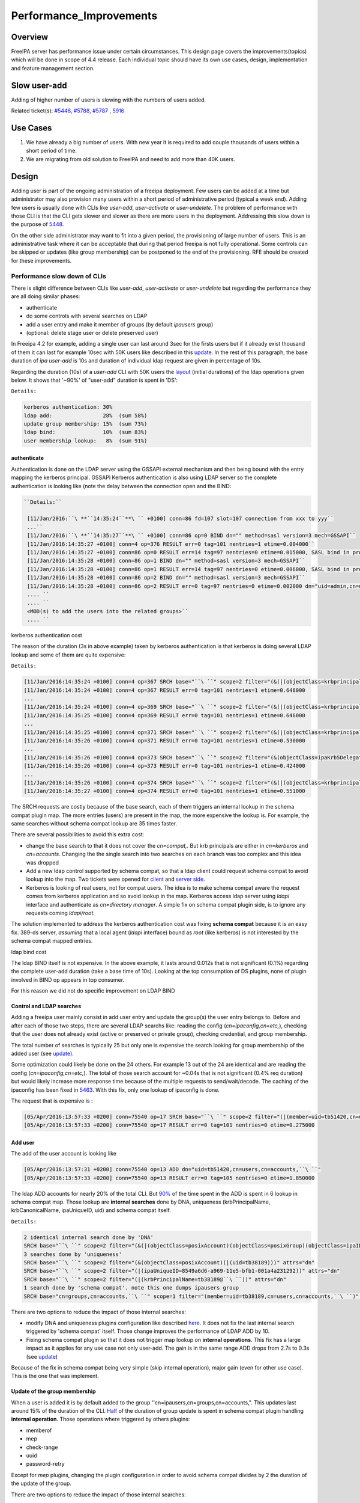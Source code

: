 Performance_Improvements
========================

Overview
--------

FreeIPA server has performance issue under certain circumstances. This
design page covers the improvements(topics) which will be done in scope
of 4.4 release. Each individual topic should have its own use cases,
design, implementation and feature management section.



Slow user-add
-------------

Adding of higher number of users is slowing with the numbers of users
added.

Related ticket(s):
`#5448 <https://fedorahosted.org/freeipa/ticket/5448>`__,
`#5788 <https://fedorahosted.org/freeipa/ticket/5788>`__,
`#5787 <https://fedorahosted.org/freeipa/ticket/5787>`__ ,
`5916 <https://fedorahosted.org/freeipa/ticket/5916>`__



Use Cases
----------------------------------------------------------------------------------------------

#. We have already a big number of users. With new year it is required
   to add couple thousands of users within a short period of time.
#. We are migrating from old solution to FreeIPA and need to add more
   than 40K users.

Design
----------------------------------------------------------------------------------------------

Adding user is part of the ongoing administration of a freeipa
deployment. Few users can be added at a time but administrator may also
provision many users within a short period of administrative period
(typical a week end). Adding few users is usually done with CLIs like
*user-add*, *user-activate* or *user-undelete*. The problem of
performance with those CLI is that the CLI gets slower and slower as
there are more users in the deployment. Addressing this slow down is the
purpose of `5448 <https://fedorahosted.org/freeipa/ticket/5448>`__.

On the other side administrator may want to fit into a given period, the
provisioning of large number of users. This is an administrative task
where it can be acceptable that during that period freeipa is not fully
operational. Some controls can be skipped or updates (like group
membership) can be postponed to the end of the provisioning. RFE should
be created for these improvements.



Performance slow down of CLIs
^^^^^^^^^^^^^^^^^^^^^^^^^^^^^

There is slight difference between CLIs like *user-add*, *user-activate*
or *user-undelete* but regarding the performance they are all doing
similar phases:

-  authenticate
-  do some controls with several searches on LDAP
-  add a user entry and make it member of groups (by default *ipausers*
   group)
-  (optional: delete stage user or delete preserved user)

In Freeipa 4.2 for example, adding a single user can last around 3sec
for the firsts users but if it already exist thousand of them it can
last for example 10sec with 50K users like described in this
`update <https://fedorahosted.org/freeipa/ticket/5448#comment:10>`__. In
the rest of this paragraph, the base duration of *ipa user-add* is 10s
and duration of individual ldap request are given in percentage of 10s.

Regarding the duration (10s) of a *user-add* CLI with 50K users the
`layout <https://fedorahosted.org/freeipa/ticket/5448#comment:10>`__
(initial durations) of the ldap operations given below. It shows that
'~90%' of "user-add" duration is spent in 'DS':

``Details:``

.. code-block:: text

    kerberos authentication: 30%
    ldap add:                28%  (sum 58%)
    update group membership: 15%  (sum 73%)
    ldap bind:               10%  (sum 83%)
    user membership lookup:   8%  (sum 91%)

authenticate
''''''''''''

Authentication is done on the LDAP server using the GSSAPI external
mechanism and then being bound with the entry mapping the kerberos
principal. GSSAPI Kerberos authentication is also using LDAP server so
the complete authentication is looking like (note the delay between the
connection open and the BIND:


.. code-block:: text

   ``Details:``

    [11/Jan/2016:``\ **``14:35:24``**\ `` +0100] conn=86 fd=107 slot=107 connection from xxx to yyy``
    ...``
    [11/Jan/2016:``\ **``14:35:27``**\ `` +0100] conn=86 op=0 BIND dn="" method=sasl version=3 mech=GSSAPI``
    [11/Jan/2016:14:35:27 +0100] conn=4 op=376 RESULT err=0 tag=101 nentries=1 etime=0.004000``
    [11/Jan/2016:14:35:27 +0100] conn=86 op=0 RESULT err=14 tag=97 nentries=0 etime=0.015000, SASL bind in progress``
    [11/Jan/2016:14:35:28 +0100] conn=86 op=1 BIND dn="" method=sasl version=3 mech=GSSAPI``
    [11/Jan/2016:14:35:28 +0100] conn=86 op=1 RESULT err=14 tag=97 nentries=0 etime=0.006000, SASL bind in progress``
    [11/Jan/2016:14:35:28 +0100] conn=86 op=2 BIND dn="" method=sasl version=3 mech=GSSAPI``
    [11/Jan/2016:14:35:28 +0100] conn=86 op=2 RESULT err=0 tag=97 nentries=0 etime=0.002000 dn="uid=admin,cn=users,cn=accounts,``\ ``"``
    .... ``
    .... ``
    <MOD(s) to add the users into the related groups>``
    .... ``



kerberos authentication cost
                            

The reason of the duration (3s in above example) taken by kerberos
authentication is that kerberos is doing several LDAP lookup and some of
them are quite expensive:

``Details:``

.. code-block:: text

    [11/Jan/2016:14:35:24 +0100] conn=4 op=367 SRCH base="``\ ``" scope=2 filter="(&(|(objectClass=krbprincipalaux)(objectClass=krbprincipal)(objectClass=ipakrbprincipal))(|(ipaKrbPrincipalAlias=krbtgt/``\ ``@``\ ``)(krbPrincipalName=krbtgt/``\ ``@``\ ``)))"
    [11/Jan/2016:14:35:24 +0100] conn=4 op=367 RESULT err=0 tag=101 nentries=1 etime=0.648000
    ...
    [11/Jan/2016:14:35:24 +0100] conn=4 op=369 SRCH base="``\ ``" scope=2 filter="(&(|(objectClass=krbprincipalaux)(objectClass=krbprincipal)(objectClass=ipakrbprincipal))(|(ipaKrbPrincipalAlias=ldap/``\ ``.``\ ``@``\ ``)(krbPrincipalName=ldap/``\ ``.``\ ``@``\ ``)))"
    [11/Jan/2016:14:35:25 +0100] conn=4 op=369 RESULT err=0 tag=101 nentries=1 etime=0.646000
    ...
    [11/Jan/2016:14:35:25 +0100] conn=4 op=371 SRCH base="``\ ``" scope=2 filter="(&(|(objectClass=krbprincipalaux)(objectClass=krbprincipal))(krbPrincipalName=HTTP/``\ ``.``\ ``@``\ ``))"
    [11/Jan/2016:14:35:26 +0100] conn=4 op=371 RESULT err=0 tag=101 nentries=1 etime=0.530000
    ...
    [11/Jan/2016:14:35:26 +0100] conn=4 op=373 SRCH base="``\ ``" scope=2 filter="(&(objectClass=ipaKrb5DelegationACL)(memberPrincipal=HTTP/``\ ``.``\ ``@``\ ``))"
    [11/Jan/2016:14:35:26 +0100] conn=4 op=373 RESULT err=0 tag=101 nentries=1 etime=0.424000
    ...
    [11/Jan/2016:14:35:26 +0100] conn=4 op=374 SRCH base="``\ ``" scope=2 filter="(&(|(objectClass=krbprincipalaux)(objectClass=krbprincipal))(krbPrincipalName=admin@``\ ``))"
    [11/Jan/2016:14:35:27 +0100] conn=4 op=374 RESULT err=0 tag=101 nentries=1 etime=0.551000

The SRCH requests are costly because of the base search, each of them
triggers an internal lookup in the schema compat plugin map. The more
entries (users) are present in the map, the more expensive the lookup
is. For example, the same searches without schema compat lookup are 35
times faster.

There are several possibilities to avoid this extra cost:

-  change the base search to that it does not cover the *cn=compat,*.
   But krb principals are either in *cn=kerberos* and *cn=accounts*.
   Changing the the single search into two searches on each branch was
   too complex and this idea was dropped
-  Add a new ldap control supported by schema compat, so that a ldap
   client could request schema compat to avoid lookup into the map. Two
   tickets were opened for
   `client <https://fedorahosted.org/freeipa/ticket/5599>`__ and `server
   side <https://fedorahosted.org/freeipa/ticket/5597>`__.
-  Kerberos is looking of real users, not for compat users. The idea is
   to make schema compat aware the request comes from kerberos
   application and so avoid lookup in the map. Kerberos access ldap
   server using *ldapi* interface and authenticate as *cn=directory
   manager*. A simple fix on schema compat plugin side, is to ignore any
   requests coming *ldapi/root*.

The solution implemented to address the kerberos authentication cost was
fixing **schema compat** because it is an easy fix. 389-ds server,
*assuming* that a local agent (*ldapi* interface) bound as *root* (like
kerberos) is not interested by the schema compat mapped entries.



ldap bind cost
              

The ldap BIND itself is not expensive. In the above example, it lasts
around 0.012s that is not significant (0.1%) regarding the complete
user-add duration (take a base time of 10s). Looking at the top
consumption of DS plugins, none of plugin involved in BIND op appears in
top consumer.

For this reason we did not do specific improvement on LDAP BIND



Control and LDAP searches
'''''''''''''''''''''''''

Adding a freeipa user mainly consist in add user entry and update the
group(s) the user entry belongs to. Before and after each of those two
steps, there are several LDAP searchs like: reading the config
(*cn=ipaconfig,cn=etc,*), checking that the user does not already exist
(active or preserved or private group), checking credential, and group
membership.

The total number of searches is typically 25 but only one is expensive
the search looking for group membership of the added user (see
`update <https://fedorahosted.org/freeipa/ticket/5448#comment:10>`__).

Some optimization could likely be done on the 24 others. For example 13
out of the 24 are identical and are reading the config
(*cn=ipaconfig,cn=etc,*). The total of those search account for ~0.04s
that is not significant (0.4% req duration) but would likely increase
more response time because of the multiple requests to send/wait/decode.
The caching of the ipaconfig has been fixed in
`5463 <https://fedorahosted.org/freeipa/ticket/5463>`__. With this fix,
only one lookup of ipaconfig is done.

The request that is expensive is :

.. code-block:: text

    [05/Apr/2016:13:57:33 +0200] conn=75540 op=17 SRCH base="``\ ``" scope=2 filter="(|(member=uid=tb51420,cn=users,cn=accounts,``\ ``)(memberUser=uid=tb51420,cn=users,cn=accounts,``\ ``)(memberHost=uid=tb51420,cn=users,cn=accounts,``\ ``))" attrs=""
    [05/Apr/2016:13:57:33 +0200] conn=75540 op=17 RESULT err=0 tag=101 nentries=0 etime=0.275000



Add user
''''''''

The add of the user account is looking like

.. code-block:: text

    [05/Apr/2016:13:57:31 +0200] conn=75540 op=13 ADD dn="uid=tb51420,cn=users,cn=accounts,``\ ``"
    [05/Apr/2016:13:57:33 +0200] conn=75540 op=13 RESULT err=0 tag=105 nentries=0 etime=1.850000

The ldap ADD accounts for nearly 20% of the total CLI. But
`90% <https://fedorahosted.org/freeipa/ticket/5448#comment:6>`__ of the
time spent in the ADD is spent in 6 lookup in schema compat map. Those
lookup are **internal searches** done by DNA, uniqueness
(krbPrincipalName, krbCanonicalName, ipaUniqueID, uid) and schema compat
itself.

``Details:``

.. code-block:: text

    2 identical internal search done by 'DNA'
    SRCH base="``\ ``" scope=2 filter="(&(|(objectClass=posixAccount)(objectClass=posixGroup)(objectClass=ipaIDobject))(|(uidNumber=1677038171)(gidNumber=1677038171)))" attrs="dn"
    3 searches done by 'uniqueness'
    SRCH base="``\ ``" scope=2 filter="(&(objectClass=posixAccount)(|(uid=tb38189)))" attrs="dn"
    SRCH base="``\ ``" scope=2 filter="(|(ipaUniqueID=8549a6d6-a969-11e5-bfb1-001a4a231292))" attrs="dn"
    SRCH base="``\ ``" scope=2 filter="(|(krbPrincipalName=tb38189@``\ ``))" attrs="dn"
    1 search done by 'schema compat'. note this one dumps ipausers group
    SRCH base="cn=groups,cn=accounts,``\ ``" scope=1 filter="(member=uid=tb38189,cn=users,cn=accounts,``\ ``)" attrs=ALL

There are two options to reduce the impact of those internal searches:

-  modify DNA and uniqueness plugins configuration like described
   `here <https://fedorahosted.org/freeipa/ticket/5448#comment:7>`__. It
   does not fix the last internal search triggered by 'schema compat'
   itself. Those change improves the performance of LDAP ADD by 10.
-  Fixing schema compat plugin so that it does not trigger map lookup on
   **internal operations**. This fix has a large impact as it applies
   for any use case not only user-add. The gain is in the same range ADD
   drops from 2.7s to 0.3s (see
   `update <https://fedorahosted.org/freeipa/ticket/5448#comment:10>`__)

Because of the fix in schema compat being very simple (skip internal
operation), major gain (even for other use case). This is the one that
was implement.



Update of the group membership
''''''''''''''''''''''''''''''

When a user is added it is by default added to the group
''cn=ipausers,cn=groups,cn=accounts,". This updates last around 15% of
the duration of the CLI.
`Half <https://fedorahosted.org/freeipa/ticket/5448#comment:8>`__ of the
duration of group update is spent in schema compat plugin handling
**internal operation**. Those operations where triggered by others
plugins:

-  memberof
-  mep
-  check-range
-  uuid
-  password-retry

Except for *mep* plugins, changing the plugin configuration in order to
avoid schema compat divides by 2 the duration of the update of the
group.

There are two options to reduce the impact of those internal searches:

-  modify the configuration of the above plugins like it is described
   `here <https://fedorahosted.org/freeipa/ticket/5448#comment:8>`__.
   Improvement for mep plugin can not be achieve that way. The gains is
   to divide by 2 the update
-  Fixing schema compat plugin so that it does not trigger map lookup on
   **internal operations**. This fix has a large impact as it applies
   for any use case not only MOD of groups. The gain is higher, MOD
   drops from 1.56s to 0.46s
   `update <https://fedorahosted.org/freeipa/ticket/5448#comment:10>`__

Because the fix in **schema compat** being very simple (skip internal
operation), **major gain** (even for other use case). This is the one
that was implemented.



broken SchemaCache
''''''''''''''''''

Due `#5787 <https://fedorahosted.org/freeipa/ticket/5787>`__ every IPA
command call downloads the LDAP schema first without any caching. It
took 40-60% of time of user-add command without groups.

.. code-block:: text

   ``Profiler output:``

   | ``170386 function calls (170213 primitive calls) in ``\ **``0.680``\ ````\ ``seconds``**
    Ordered by: cumulative time``
     ``
    ncalls  tottime  percall  cumtime  percall filename:lineno(function)``
    ...``
    206    0.000    0.000    0.470    0.002 /usr/lib/python2.7/site-packages/ipapython/ipaldap.py:731(_get_schema)``
      1    0.000    0.000    0.470    0.470 /usr/lib/python2.7/site-packages/ipapython/ipaldap.py:113(get_schema)``
      1    0.000    0.000    ``\ **``0.470``**\ ``    0.470 /usr/lib/python2.7/site-packages/ipapython/ipaldap.py:140(_retrieve_schema_from_server)``
     32    0.000    0.000    0.364    0.011 /usr/lib64/python2.7/site-packages/ldap/ldapobject.py:87(_ldap_call)``
    ...``

This performance issue will be resolved by fixing
`#5787 <https://fedorahosted.org/freeipa/ticket/5787>`__.



option --noprivate is not efficient
'''''''''''''''''''''''''''''''''''

Related ticket(s):
`#5788 <https://fedorahosted.org/freeipa/ticket/5788>`__

With option --noprivate postcallback of user_add command executes
user-mod command for simple value change. This is ineffective and
internal ldap mod call should be executed.



CLI framework
'''''''''''''

The following
`implementation <http://www.freeipa.org/page/V4/Performance_Improvements#Directory_Server>`__
drop the CLI duration from 10s to 3s. However, looking at the time spent
in those 3s, it appears that remaining ldap requests are only accounting
for 0.5s, so it remains more than 2s spent in CLI framework. The
following ticket `5916 <https://fedorahosted.org/freeipa/ticket/5916>`__
is to track this remaining part

Implementation
----------------------------------------------------------------------------------------------



User-add CLI
^^^^^^^^^^^^

The improvement described in `Control and LDAP
searches <http://www.freeipa.org/page/V4/Performance_Improvements#Control_and_LDAP_searches>`__
was implemented since **4.3.4** with the ticket
`5463 <https://fedorahosted.org/freeipa/ticket/5463>`__ and
`commit <https://git.fedorahosted.org/cgit/freeipa.git/commit/?id=7f0d018c66da1fe2adedd45aa9f5a63c913e4527>`__



Directory Server
^^^^^^^^^^^^^^^^

The improvement seen in
`authenticate <http://www.freeipa.org/page/V4/Performance_Improvements#authenticate>`__
was implemented in slapi-nis plugin.

The improvements seen in ldap
`ADD <http://www.freeipa.org/page/V4/Performance_Improvements#Add_user>`__
and
`MOD <http://www.freeipa.org/page/V4/Performance_Improvements#Update_of_the_group_membership>`__
were implemented in slapi-nis plugin `slapi-nis: process requests only
when initialization
completed <https://git.fedorahosted.org/cgit/slapi-nis.git/diff/src/back-sch.c?id=594fcb2320033d01cfe2b8121793d431d1017987>`__.
Actually the subject of the commit does not reflect those changes in
that file, where the perf improvement are

.. code-block:: text

    +  if (slapi_op_internal(pb) || (slapi_is_ldapi_conn(pb) && isroot)) {
    +      /* The plugin should not engage in internal searches of other
    +       * plugins or ldapi+cn=DM */
    +      return 0;
    +  }

Those improvements are available since **Release 0.55**



Feature Management
----------------------------------------------------------------------------------------------

UI
^^

CLI
^^^



Slow user-find
--------------

High number of users stored in LDAP causes slowdown of the IPA command.

Related ticket(s):
`#5281 <https://fedorahosted.org/freeipa/ticket/5281>`__,
`#5282 <https://fedorahosted.org/freeipa/ticket/5282>`__,
`#3376 <https://fedorahosted.org/freeipa/ticket/3376>`__,
`#4995 <https://fedorahosted.org/freeipa/ticket/4995>`__



Use Cases
----------------------------------------------------------------------------------------------

#. Increase the usability of user-find command because with many users
   searches in LDAP take too long and may result into timeout.



Design
----------------------------------------------------------------------------------------------



Don't do extra search for ipasshpubkey attribute
^^^^^^^^^^^^^^^^^^^^^^^^^^^^^^^^^^^^^^^^^^^^^^^^

Related ticket(s):
`#3376 <https://fedorahosted.org/freeipa/ticket/3376>`__,
`#5281 <https://fedorahosted.org/freeipa/ticket/5281>`__

*ipasshpubkey* can be fetched together with user entry, there is no need
for an extra search operation.

``User-find with 2000 entries with sshpubkey``

.. code-block:: text

    6310241 function calls (6200125 primitive calls) in ``\ **``16.453``**\ `` seconds
       Ordered by: cumulative time
       ncalls  tottime  percall  cumtime  percall filename:lineno(function)
    ....
            1    0.027    0.027   16.449   16.449 /usr/lib/python2.7/site-packages/ipalib/plugins/baseldap.py:2015(execute)
         6002    0.256    0.000   12.501    0.002 /usr/lib/python2.7/site-packages/ipapython/ipaldap.py:1272(find_entries)
            1    0.008    0.008    9.519    9.519 /usr/lib/python2.7/site-packages/ipalib/plugins/user.py:801(post_callback)
            1    0.041    0.041    9.392    9.392 /usr/lib/python2.7/site-packages/ipalib/plugins/baseuser.py:618(post_common_callback)
        16009    0.120    0.000    6.697    0.000 /usr/lib64/python2.7/site-packages/ldap/ldapobject.py:87(_ldap_call)
        10006    0.024    0.000    6.348    0.001 /usr/lib64/python2.7/site-packages/ldap/ldapobject.py:472(result3)
        10006    0.057    0.000    6.324    0.001 /usr/lib64/python2.7/site-packages/ldap/ldapobject.py:480(result4)
        10006    6.114    0.001    6.114    0.001 {built-in method result4}
         2000    0.053    0.000    5.341    0.003 /usr/lib/python2.7/site-packages/ipalib/plugins/baseldap.py:733(get_password_attributes)
            1    0.000    0.000    4.283    4.283 /usr/lib/python2.7/site-packages/ipalib/plugins/baseldap.py:1145(wrapped)
         2000    0.043    0.000    ``\ **``3.787``**\ ``    0.002 /usr/lib/python2.7/site-packages/ipalib/util.py:293(``\ **``convert_sshpubkey_post``**\ ``)
        10004    0.095    0.000    3.147    0.000 /usr/lib/python2.7/site-packages/ipapython/ipaldap.py:895(_convert_result)
    .....

As profiling output shows approximately **23%** of time was spent on
processing *ipasshpubkey* attribute because for each user it was
downloaded separately

ldap access log contains

.. code-block:: text

    [15/Apr/2016:12:59:11 +0200] conn=30 op=5624 SRCH base="uid=user1871,cn=users,cn=accounts,dc=example,dc=com" scope=0 filter="(objectClass=*)" attrs="ipaSshPubKey"
    [15/Apr/2016:12:59:11 +0200] conn=30 op=5624 RESULT err=0 tag=101 nentries=1 etime=0

for each user (2000 times for this case)

Fetching *ipsshpubkey* together with all attributes in one search will
increase speed rapidly.



Remove userPassword, krbPrincipalKey attributes from search results
^^^^^^^^^^^^^^^^^^^^^^^^^^^^^^^^^^^^^^^^^^^^^^^^^^^^^^^^^^^^^^^^^^^

Related ticket(s):
`#5281 <https://fedorahosted.org/freeipa/ticket/5281>`__

*userPassword* and *krbPrincipalKey* attributes require extra search.
These attribute should be removed from user-find command to get better
performance.

``user-find with 2000 users:``

.. code-block:: text

    6310241 function calls (6200125 primitive calls) in ``\ **``16.453``**\ `` seconds
       Ordered by: cumulative time
       ncalls  tottime  percall  cumtime  percall filename:lineno(function)
    ....
            1    0.027    0.027   16.449   16.449 /usr/lib/python2.7/site-packages/ipalib/plugins/baseldap.py:2015(execute)
         6002    0.256    0.000   12.501    0.002 /usr/lib/python2.7/site-packages/ipapython/ipaldap.py:1272(find_entries)
            1    0.008    0.008    9.519    9.519 /usr/lib/python2.7/site-packages/ipalib/plugins/user.py:801(post_callback)
            1    0.041    0.041    9.392    9.392 /usr/lib/python2.7/site-packages/ipalib/plugins/baseuser.py:618(post_common_callback)
        16009    0.120    0.000    6.697    0.000 /usr/lib64/python2.7/site-packages/ldap/ldapobject.py:87(_ldap_call)
        10006    0.024    0.000    6.348    0.001 /usr/lib64/python2.7/site-packages/ldap/ldapobject.py:472(result3)
        10006    0.057    0.000    6.324    0.001 /usr/lib64/python2.7/site-packages/ldap/ldapobject.py:480(result4)
        10006    6.114    0.001    6.114    0.001 {built-in method result4}
         2000    0.053    0.000    ``\ **``5.341``**\ ``    0.003 /usr/lib/python2.7/site-packages/ipalib/plugins/baseldap.py:733(``\ **``get_password_attributes``**\ ``)
            1    0.000    0.000    4.283    4.283 /usr/lib/python2.7/site-packages/ipalib/plugins/baseldap.py:1145(wrapped)
    ....

Getting and processing password attributes took approximately **32%** of
time.

The ldap access log contains

.. code-block:: text

    [15/Apr/2016:12:59:12 +0200] conn=30 op=5764 SRCH base="uid=user1918,cn=users,cn=accounts,dc=example,dc=com" scope=0 filter="(krbPrincipalKey=*)" attrs="krbPrincipalKey"
    [15/Apr/2016:12:59:12 +0200] conn=30 op=5764 RESULT err=0 tag=101 nentries=0 etime=0

for each user (2000 times for this case)

Note: this change causes that the output of user-find is not backward
compatible.



processing members
^^^^^^^^^^^^^^^^^^

user-find does not process members (groups, roles, sudorules, hbacrules,
...) by default.

However with option --all

.. code-block:: text

    $ ipa user-find --all
    ipa: ERROR: cannot connect to '``\ ```https://ipa.example.com/ipa/json`` <https://ipa.example.com/ipa/json>`__\ ``': Gateway Timeout

This testcase contains 2000 users with 110 direct and indirect
memberships.

Fro more details please read `\*-find
section <http://www.freeipa.org/page/V4/Performance_Improvements#.2A-find>`__



Implementation
----------------------------------------------------------------------------------------------



Feature Management
----------------------------------------------------------------------------------------------



UI
^^

WebUI is not affected, because it uses user-show heavily instead of
user-find. From user find it requires only list of primary keys.

user-find --pkey-only with 2000 users

``708478 function calls (694369 primitive calls) in 1.889 seconds``



CLI
^^^

Configuration
^^^^^^^^^^^^^

N/A

Upgrade
----------------------------------------------------------------------------------------------

N/A



Slow host-find
--------------

High number of hosts stored in LDAP causes slowdown of the IPA command.

Issue here are similar to user-find issues.



Use Cases
----------------------------------------------------------------------------------------------

#. Increase the usability of host-find command because with many host
   searches in LDAP take too long and may result into timeout.



Design
----------------------------------------------------------------------------------------------



Don't do extra search for ipasshpubkey attribute
^^^^^^^^^^^^^^^^^^^^^^^^^^^^^^^^^^^^^^^^^^^^^^^^

See
`user-find <http://www.freeipa.org/page/V4/Performance_Improvements#Slow_user-find>`__



Remove userPassword, krbPrincipalKey attributes from search results
^^^^^^^^^^^^^^^^^^^^^^^^^^^^^^^^^^^^^^^^^^^^^^^^^^^^^^^^^^^^^^^^^^^

See
`user-find <http://www.freeipa.org/page/V4/Performance_Improvements#Slow_user-find>`__



processing members
^^^^^^^^^^^^^^^^^^

.. code-block:: text

    $ ipa host-find
    ipa: ERROR: cannot connect to '``\ ```https://ipa.example.com/ipa/json`` <https://ipa.example.com/ipa/json>`__\ ``': Gateway Timeout

This testcase contains 2000 hostss with 110 direct and indirect
memberships.

For more details please read `\*-find
section <http://www.freeipa.org/page/V4/Performance_Improvements#.2A-find>`__



Implementation
----------------------------------------------------------------------------------------------



Feature Management
----------------------------------------------------------------------------------------------



UI
^^



CLI
^^^



Configuration
^^^^^^^^^^^^^

N/A



Upgrade
----------------------------------------------------------------------------------------------

N/A



Improvements of other commands
------------------------------

Side effects/benefits from user commands related changes to other IPA
commands



typical provisioning: ldapadd entries, migrate-ds...
----------------------------------------------------------------------------------------------



Use case
^^^^^^^^

-  We are migrating (see `this
   RFE <http://www.freeipa.org/page/V4/FreeIPA_to_FreeIPA_Migration>`__)
   from old solution to FreeIPA and need to add **entries**
   (users/groups/hosts/rules...) withing a short period of time

Freeipa LDAP entries are typically:

-  read from a **source instance** into a **ldif** format
-  entries are possibly modified according to business/admin
   requirements (for example during migration scenario)
-  added/imported into a **target instance**

This chapter is related to the performance problem that can occur during
**add/import**

A provisioning tool
`create-test-data.py <https://github.com/freeipa/freeipa-tools/blob/master/create-test-data.py>`__
is used to create a ldif file to import. Such tool/file can be used to
identify bottleneck and possible performance improvement and later used
to detect performance regression.

The entries are added synchronously and in sequence:

-  users
-  hosts
-  user groups (nested)
-  host groups (nested)
-  sudo rules
-  hbac rules

The specification of the data are:

-  users - default 50K - each user is member of 10 user groups
-  hosts - default 40K - each host is member of 5 hostgroups
-  user group - default 1K - each group contains 1000 users
-  host group - default 1K - each group contains 400 hosts
-  sudo rule - default 200
-  hbac rules - default 200
-  each user will be direct member of random 5 unique hbac rules and 5
   unique sudo rules
-  create a structure of nested groups and add users to these groups so
   that users will be indirect member of more than 50 hbac rules and 50
   sudo rulesthe same with host and hostgroups
-  so we can achieve results of user and host entries being direct and
   indirect member of more than 100 groups/sudo rules/hbac rules

Related opened tickets

-  `5861 <https://fedorahosted.org/freeipa/ticket/5861>`__: failing
   internal MOD when adding empty host group
-  `5802 <https://fedorahosted.org/freeipa/ticket/5802>`__: perf: adding
   a group with 1000 users/hosts lasts long (up to 12s)
-  `48812 <https://fedorahosted.org/389/ticket/48812>`__: exclude
   backends from plugin operation
-  `5914 <https://fedorahosted.org/freeipa/ticket/5914>`__: invalid
   setting of DS lock table size
-  `48856 <https://fedorahosted.org/389/ticket/48856>`__: Memberof
   plugins compute 'memberof' using internal searches that can be costly
-  `48861 <https://fedorahosted.org/389/ticket/48861>`__: Memberof
   plugins can update several times the same entry to set the same
   values
-  `48868 <https://fedorahosted.org/389/ticket/48868>`__: Checking of
   cache tuning is too strict and make DS unusable
-  `48812 <https://fedorahosted.org/389/ticket/48812>`__: Exclude
   Backends From Plugin Operations



Provisioning throughput and DS tuning
^^^^^^^^^^^^^^^^^^^^^^^^^^^^^^^^^^^^^



Entry cache tuning
''''''''''''''''''

The following table shows the duration of import depending of the
**entry cache** size (domain). Tests have been done with different size
(10Mb, 50Mb, 100Mb) of **db cache**, it had almost no impact on the
duration.

The import was done with **memberof: enabled**. (slapi-nis and retroCL
disabled).

============== ==== ===== =====
Cache size     10Mb 100Mb 200Mb
Duration       4h00 2h30  1h40
Entries cached 4%   45%   100%
============== ==== ===== =====

While the tests was running the number of entries in the **entry
caches** was monitored. When the cache was too small to fit all entries
(100Mb), monitoring shows that when adding sudorules and hbacrules
significantly reduce the number of entries in the cache. That means
added entries are **large static groups** like hbac having 2200 members.
The consequence of large static groups is that it moves out of the entry
cache the members entries that memberof will update. So memberof updates
will be slowed down because members entries need to be **reloaded in
entry cache** for the updates.

In conclusion:

-  If provisioning contains large static group, it is better to have an
   entry cache that can fit all entries (groups and members)
-  having entry cache larger than 400Mb is likely not a good idea
   because it would also create a large memory footprint without giving
   much benefit
-  the benefit of caching all entries is in the range of **2-3 times**

If the machine has enough memory, the **entry cache could range from
100Mb to 400Mb**. This tuning should leave enough free memory for the
file system cache.



database cache tuning
'''''''''''''''''''''

Tuning of this attribute usually requires some iterating tests. In fact
having a large cache allows to cache more DB pages but can be a problem
during checkpointing. On the other side, db pages are also file pages.
So before going into the DB cache those pages, even evicted from DB
cache, usually remain into the **file system** cache and are easily
reloaded.

Relying on file system cache is a good approach to keep as much DB page
as possible. But on the other side having a too small DB cache can
create constant reload.

If the machine has enough memory, the **db cache could range from 200Mb
to 500Mb**. This tuning should leave enough free memory for the file
system cache.

In my tests tuning of db cache has no noticeable impact. So if we need
to save memory (for file system cache), it would be recommended to give
the priority to entry cache



database locks
''''''''''''''

During tests it appears that the default number of database locks was
too low. This can be monitored with

.. code-block:: text

    ldapsearch -LLL -o ldif-wrap=no -D "cn=directory manager" -w Secret123 -b "cn=database,cn=monitor,cn=ldbm database,cn=plugins,cn=config" nsslapd-db-configured-locks nsslapd-db-current-locks nsslapd-db-max-locks
    dn: cn=database,cn=monitor,cn=ldbm database,cn=plugins,cn=config
    nsslapd-db-configured-locks: 100000
    nsslapd-db-current-locks: 8980
    nsslapd-db-max-locks: 42675

``One rule of thumb, for large provisioning, is to set database lock to the half of number of provisioned users and hosts.``



Provisioning throughput and DS plugins
^^^^^^^^^^^^^^^^^^^^^^^^^^^^^^^^^^^^^^



Small DB (10K entries)
''''''''''''''''''''''

The dataset is:

-  5K users - each user is member of 10 users group
-  4K hosts - each host is member of 5 hosts group
-  100 users groups with 1000 users (+nested)
-  100 hosts group with 400 hosts (+nested)
-  100 sudorules with 2200 users/hosts (direct/indirect)
-  100 hbacrules

   -  20 with 2200 users/hosts (direct)
   -  46 with 1400-1800 users/hosts (nested)
   -  23 with 400-800 users/hosts (nested)
   -  1 with no member

The following table present the provisioning duration and number of
operations (vast majority of them are internal) depending which plugins
are enabled:

+-------------+-------------+-------------+-------------+-------------+
| Plugin      | P           | ADD         | MOD         | SRCH        |
| enabled     | rovisioning |             |             |             |
|             | Duration    |             |             |             |
|             | (**)        |             |             |             |
+-------------+-------------+-------------+-------------+-------------+
| memberof    | slapi-nis   | retroCL     | style="     | style="     |
|             |             |             | width:100px | width:100px |
|             |             |             | style="     | style="tex  |
|             |             |             | text-align: | t-align:cen |
|             |             |             | center;" Nb | ter;"  Cumul|
|             |             |             |             | srch        |
|             |             |             |             | duration    |
+-------------+-------------+-------------+-------------+-------------+
| Y           | Y           | Y           | 4h36min     | | 580K      |
|             |             |             |             | | (95%      |
|             |             |             |             |   retroCL)  |
+-------------+-------------+-------------+-------------+-------------+
| Y           | Y           | *no*        | 5h28min     | 15K         |
+-------------+-------------+-------------+-------------+-------------+
| Y           | *no*        | *no*        | 4h04min     | 15K         |
+-------------+-------------+-------------+-------------+-------------+
| *no*        | Y           | Y           | 12min(*)    | 39K         |
+-------------+-------------+-------------+-------------+-------------+
| *no*        | Y           | *no*        | 11min(*)    | 15K         |
+-------------+-------------+-------------+-------------+-------------+
| *no*        | *no*        | *no*        | 9min(*)     | 15K         |
+-------------+-------------+-------------+-------------+-------------+

(**\***) If **memberof** plugin is disabled during provisioning, the
memberof attribute in the entries is not updated. So at the end of the
provisioning, we need to run fixup tasks to rebuild this attribute in
the entries. These duration are including fixup routines duration that
last 5m30 and trigger 9K MOD/0.4M SRCH. Note that to run fixup routines,
memberof plugin needs to be enabled.

(**\*\***) Some tests were not done the same day. Performance of the VM
over the days is not that stable. Strict comparison of duration are not
valid. The duration just gives a rough idea how long lasts the
provisioning.

(**\**\***) 80% of the SRCH are below 1ms and 99.5% are below 2ms. To
estimate the duration of the all SRCHs we take the hypothesis that each
individual SRCH costs 1ms.

Regarding the response time of the **hbacrules** that are the longest
ADD operations. There is no correlation between the duration of the ADD
operation and the number of members.

+-------------+-------------+-------------+-------------+-------------+
| HBAC rule   | | Empty     | Small grp   | Medium grp  | Large grp   |
|             | | group     | (400-800)   | (           | (2200)      |
|             |             |             | 1400-1800)> |             |
+-------------+-------------+-------------+-------------+-------------+
| min.        | max.        | min.        | max.        | min.        |
+-------------+-------------+-------------+-------------+-------------+
| Duration    | 58s         | 61s         | 136s        | 33s         |
+-------------+-------------+-------------+-------------+-------------+



Medium DB (100K entries)
''''''''''''''''''''''''

The dataset is:

-  50K users
-  40K hosts
-  x users groups with x users (+nested)
-  x hosts group with x hosts (+nested)
-  100 sudorules with 22500 users/hosts (direct/indirect)
-  100 hbacrules

The following table shows value of provisioning of a medium DB in two
steps: provisioning without memberof and fixup of memberof.

.. figure:: performance_improvements.png
   :alt: performance_improvements.png

   performance_improvements.png



Memberof plugin
'''''''''''''''

According to the measurements (see
`table <http://www.freeipa.org/page/V4/Performance_Improvements#Small_DB_.2810K_entries.29>`__),
the major bootleneck is the memberof plugin. Disabling memberof during
provisioning allows to make the full (provisioning+fixup) provisioning
**20 times faster** (13min instead of 4h14).

**Accelarate provisioning worth restarting DS**. The
`discussion <https://www.redhat.com/archives/freeipa-devel/2016-May/msg00226.html>`__
on freeipa-devel concluded that it is acceptable to restart DS in order
to accelerate provisioning.

**Replication will slowly converge**. In a replicated topology, it would
be very difficult on **all** DS instances to disable memberof, wait for
provisioned entries to be replicated and finally run the fixup. It is
decided to disable/fixup only on the server where the provisioning
occurs. The user experience of provisioning will be better than now. On
replica, the replicated updates will be slow because of memberof being
enabled but it will not be worse than now.



Schema compat plugin
''''''''''''''''''''

According to the measurements (see
`table <http://www.freeipa.org/page/V4/Performance_Improvements#Small_DB_.2810K_entries.29>`__),
the schema compat plugin **is not** a performance bottleneck. However,
when memberof is disabled, it **reduces** the number of SRCH by an extra
**90%** and the overall **duration** by an extra **10%**.

LDAP client is supposed to not access DS during provisioning so
disabling Schema Compat during this period has no impact and the later
restart will allow to reenable Schema Compat.

In conlusion, it gives an extra throughput benefice to disable Schema
Compat during provisioning and to reenable it later. Preferably is to
reenable it after the fixup, but then it will require one more restart.



RetroCL plugin
''''''''''''''

According to the measurements (see
`table <http://www.freeipa.org/page/V4/Performance_Improvements#Small_DB_.2810K_entries.29>`__),
the Retro CL plugin **is not** a performance bottleneck. However,
disabling retroCL reduces by **2*(#user + #hosts)** the number of ADD.

The benefit is an extra reduction of **10%** of the duration of the ADD.
The drawback is that is that the server will no longer be able to
syncrepl the provisioned entries.

This improvement is not that significant and if support of **syncrepl is
a requirement**, it is ok to keep **RetroCL enabled**.

The ticket `48812 <https://fedorahosted.org/389/ticket/48812>`__ does
not provide a measurable performance gain:

.. code-block:: text

    DBcache: 100Mb
    Entrycache: 110Mb
    DNcache: 60Mb
    Memberof:     disabled
    slapi-nis:     disabled
    RetroCL:     enabled
    Content:     enabled

=============================================================== ========
DS Version                                                      Duration
Provisioning                                                    Fixup
1.3.4.9                                                         3 min 58
1.3.5.6+\ `48812 <https://fedorahosted.org/389/ticket/48812>`__ 4 min 03
=============================================================== ========

Conclusions
'''''''''''

-  **Disable** memberof and run fixup. **memberof** plugin has a major
   impact on the throughput and duration of the provisioning. Even
   taking into account the provisioning and fixup tasks duration, the
   overall procedure is much faster. The expected benefit is in a range
   **20 times faster**. The
   `discussion <https://www.redhat.com/archives/freeipa-devel/2016-May/msg00226.html>`__
   on freeipa-devel concluded that it is acceptable to restart DS in
   order to accelerate provisioning
-  **Disable** Schema compat during provisioning and fixup. A possible
   option to *save* a restart is to enable *Schema compa* at the fixup
   time.
-  **Keep enabled** RetroCL, because the expected benefit does not worth
   loosing the ability to use syncrepl
-  accelerate provisioning gives a much better user experience of
   provisioning
-  slow replication of provisioned data existed before, so the situation
   after improving provision is not worse than before.



Proposed improvements
^^^^^^^^^^^^^^^^^^^^^

Algorithm
'''''''''

The CLI that will do the provisioning of a given ldif file will:

-  Retrieve "cn=directory manager" credential. Using DM is required to
   tune DS during provisioning and avoid ACL cost.
-  Parse ldif file to check that each provisioned entry matches one of
   the condition:

.. code-block:: text

    (objectClass=inetorgperson)``
    (objectClass=ipausergroup)``
    (objectClass=ipahost)``
    (objectClass=ipahostgroup)``
    (objectClass=ipasudorule)``
    (objectClass=ipahbacrule)``

-  Compute and set the appropriate `db cache
   <http://www.freeipa.org/page/V4/Performance_Improvements#database_cache_tuning>`__
   size and `db locks <http://www.freeipa.org/page/V4/Performance_Improvements#database_locks>`__

.. code-block:: text

    dn: cn=config,cn=ldbm database,cn=plugins,cn=config``
    changetype: modify``
    replace: nsslapd-dbcachesize``
    nsslapd-dbcachesize: ``
    -``
    replace: nsslapd-db-locks``
    nsslapd-db-locks: ``

-  Compute and set the appropriate *domain* `entry cache <http://www.freeipa.org/page/V4/Performance_Improvements#Entry_cache_tuning>`__ size

.. code-block:: text

    dn: cn=userRoot,cn=ldbm database,cn=plugins,cn=config``
    changetype: modify``
    replace: nsslapd-cachememsize``
    nsslapd-cachememsize: ``

-  Disable memberof

.. code-block:: text

    dn: cn=MemberOf Plugin,cn=plugins,cn=config``
    changetype: modify``
    replace: nsslapd-pluginEnabled``
    nsslapd-pluginEnabled: off``

-  Disable Schema Compat

.. code-block:: text

    dn: cn=Schema Compatibility,cn=plugins,cn=config``
    changetype: modify``
    replace: nsslapd-pluginEnabled``
    nsslapd-pluginEnabled: off``

-  stop ipa (that will stop DS)
-  **start DS**
-  ldapadd -D "xxx" -y -f
-  Enable memberof

.. code-block:: text

    dn: cn=MemberOf Plugin,cn=plugins,cn=config
    changetype: modify
    replace: nsslapd-pluginEnabled
    nsslapd-pluginEnabled: on

-  **restart DS**
-  Run fixup (and monitor completion) for each of the following filters
   (if it existed entries in the ldif file matching the filter).

.. code-block:: text

    fixup-memberof.pl  -D "cn=directory manager" -j ``\ `` -Z ``\ *``server-id``*\ `` -b "``\ *``suffix``*\ ``" -f "(objectClass=inetorgperson)" -P LDAP
    fixup-memberof.pl  -D "cn=directory manager" -j ``\ `` -Z ``\ *``server-id``*\ `` -b "``\ *``suffix``*\ ``" -f "(objectClass=ipausergroup)" -P LDAP
    fixup-memberof.pl  -D "cn=directory manager" -j ``\ `` -Z ``\ *``server-id``*\ `` -b "``\ *``suffix``*\ ``" -f "(objectClass=ipahost)" -P LDAP
    fixup-memberof.pl  -D "cn=directory manager" -j ``\ `` -Z ``\ *``server-id``*\ `` -b "``\ *``suffix``*\ ``" -f "(objectClass=ipahostgroup)" -P LDAP
    fixup-memberof.pl  -D "cn=directory manager" -j ``\ `` -Z ``\ *``server-id``*\ `` -b "``\ *``suffix``*\ ``" -f "(objectClass=ipasudorule)" -P LDAP
    fixup-memberof.pl  -D "cn=directory manager" -j ``\ `` -Z ``\ *``server-id``*\ `` -b "``\ *``suffix``*\ ``" -f "(objectClass=ipahbacrule)" -P LDAP

-  Enable Schema Compat

.. code-block:: text

    dn: cn=Schema Compatibility,cn=plugins,cn=config
    changetype: modify
    replace: nsslapd-pluginEnabled
    nsslapd-pluginEnabled: on

-  **stop DS**
-  **start ipa**



Provisioning constraints
''''''''''''''''''''''''



Provisioning server is offline
                              

Provisioning is done on a server where the memberof plugin is disabled.
That means **memberof** attribute is **invalid** on that server until
provisioning/fixup is completed.

That means that the server is considered to be
`offline <https://www.redhat.com/archives/freeipa-devel/2016-May/msg00424.html>`__
because ldap client accessing it may receive invalid data.

An other
`option <https://www.redhat.com/archives/freeipa-devel/2016-May/msg00416.html>`__
would be to run the provisioning on the IPA master and provision on
**ldapi**. The advantages would be to

-  use autobind without the need of DM password.
-  disable ldap ports so that we are sure no ldap client can receive
   invalid data

   -  Note that the replication to the IPA master will be stopped



Replication being late
                      

Disabling memberof during provisioning allows a *faster* provisioning.
Actually much faster than the same update on a replica where memberof is
enabled.

If we are doing provisioning in a topology with single instance this is
not an issue. But if there are replicas, replication will send added
entries and on replicas the *replicated provisioning* will be processed
much slower.

The consequence is that replicas will be **very late** (and possibly may
require some tuning of the **flow control** of the replication)

For example provisioning of a `medium size
DB <http://www.freeipa.org/page/V4/Performance_Improvements#Medium_DB_.28100K_entries.29>`__
can put replicas **days behind** the provisioned replica. In such case a
provision rule (hbac, sudo,...) can exist on the provisioned replica but
will not exist for a long time on the others. If that rule grants some
rights it can create security issue.

in conlusion:

-  it is recommended to not use *fast* provisioning on a replicated
   topology unless it is planed to reinitialize all replicas from the
   provisioned one.



Fixup procedure
               

Fixup is a procedure to compute the **memberof** attribute for a **set
of entries**. This set is selected with a filter so if for example we
added *host* entries, we can run the fixup command using the
*"(objectclass=ipaHost)"*.

A difficulty is to fixup **all** the provisioned entries so it is
important to identify the filters that will cover all the provisioned
entries. For example if we provision
*user/usergroup/host/hostgroup/sudorules/hbacrules* the following set of
filters will fixup all the them

.. code-block:: text

    (objectClass=inetorgperson)
    (objectClass=ipausergroup)
    (objectClass=ipahost)
    (objectClass=ipahostgroup)
    (objectClass=ipasudorule)
    (objectClass=ipahbacrule)

A second difficulty is to have filters that do not overlap. Else we will
fixup several times the same entries. For example adding
*usergroup/hostgroup* the following set of filters overlaps because
*hostgroup* also match the first filter.

.. code-block:: text

    (objectClass=groupofnames)
    (objectClass=ipahostgroup)

A third difficulty is if provisioning is adding entries (e.g. user) in a
server where it already exists others users. In that case the filter
*(objectClass=inetorgperson)* will fixup the provisioned entries (that
need to be fixup) as well as already existing ones (that do not need
fixup).



provisioning command
''''''''''''''''''''

The administrator who wants to do a bulk load of a set of LDAP entries
that are contained in a ldif-file can use the command:

-  ipa provision *ldif_entries_file* [--password-file *password_file*]

*ldif_entries_file* contains the entries in a ldif format

*password_file* is a readable file that contains the *directory manager*
password



Detailed descriptions of each provisioning costs
^^^^^^^^^^^^^^^^^^^^^^^^^^^^^^^^^^^^^^^^^^^^^^^^

The objectif is to determine what makes memberof plugin so expensive
compare to memberof fixup. The following paragraphs are a summary of the
tests/results. No design or improvements are described in those
paragraphs.



summary of the test
'''''''''''''''''''

The provisioning adds in the following order users, groups of users,
hosts, groups of hosts, sudorules and hbacrules. The specifications
entries are:

-  100 users
-  20 users groups

   -  10 empty groups
   -  10 groups with 100 users + 1 nested group

-  80 hosts
-  20 hosts groups

   -  10 empty groups
   -  10 groups with 40 hosts + 1 nested group

-  100 sudorules

   -  20 with 25 users and 20 hosts
   -  80 with 1 host group

-  100 hbacrules

   -  20 with 25 users and 20 hosts
   -  80 with 1 host group

The overall time spent to provision all these objects

============ ===============
Objects      memberof plugin
enabled      disabled
add obj.     fixup
Users        3sec
Users groups 7sec
Hosts        1sec
Hosts groups 5sec
Sudorules    16sec
Hbacrules    38sec
\            70 seconds
============ ===============

Note these values are taken for quite *small* groups. So the ratio
with/without memberof is only **6 times**. The ratio found in with
`larger <http://www.freeipa.org/page/V4/Performance_Improvements#improvement_of_the_throughput_with_admin_period>`__
groups (5000) raise up to **20 times**. It is likely that with very
large groups (100K and above), the ratio would be **much higher**.

The comparison of the **ADD** when the memberof plugin is enabled vs.
disabled is **15 times less** and is presented in the table below

''Note the values are only for non empty groups (user/host)"

============ ===============
Objects      memberof plugin
enabled      disabled
Users        6
Users groups 105
Hosts        2
Hosts groups 90
Sudorules    47
Hbacrules    47
\            297
============ ===============

The comparison of the **MOD** when the memberof plugin is enabled vs.
disabled is **35 times less** presented in the table below

''Note the values are only for non empty groups (user/host)"

============ ===============
Objects      memberof plugin
enabled      disabled
Users        4
Users groups 104
Hosts        0
Hosts groups 88
Sudorules    45
Hbacrules    45
\            286
============ ===============

The comparison of the **SRCH** when the memberof plugin is enabled vs.
disabled is **3.3 times less** presented in the table below

''Note the values are only for non empty groups (user/host)"

============ ===============
Objects      memberof plugin
enabled      disabled
Users        22
Users groups 1342
Hosts        7
Hosts groups 718
Sudorules    918
Hbacrules    1313
\            4320
============ ===============



provisioning with memberof plugin
'''''''''''''''''''''''''''''''''



add users
         

The add of **one** user triggers the following operations (1 direct, 31
internals): 6 ADDs, 4 MODs, 22SRCHs

``Details:``

.. code-block:: text

    ADD a user
       22 SRCHs
           5 for uniqueness (ipaUniqueID, krbPrincipalName, uid, uidNumber, gidNumber)
           3 for DNA config update (2 identicals (*))
           2 for DNA shared config (2 identicals (*))
           4 for group membership of the added user  (2 identicals (*))
           4 for group membership of the added private group  (2 identicals (*))
           2 for group membership
           2 for updating the added user with its private group
        4 MODs
           1 for DNA config
           1 for DNA shared config
           2 for updating the added user with its private group/entryusn (curiously the first update fails with LDAP_TYPE_OR_VALUE_EXISTS)
        6 ADD
           user ADD
           private group ADD
           retroCL log of ADD user 
           retroCL log of MOD of DNA share config
           retroCL log of ADD private group
           retroCL log of MOD user (adding its private group)
    (*) Searches are identicals



add a usergroup
               

The add of **one** user group triggers the following operations:

-  If the group is empty (1 direct, 31 internals): 3 ADDs, 2 MODs,
   15SRCHs

``Details:``

.. code-block:: text

    ADD an empty usergroup
       15 SRCHs
           3 for uniqueness (ipaUniqueID, uidNumber, gidNumber)
           3 for DNA config update (3 identicals (*))
           2 for DNA shared config (2 identicals (*))
           1 for ?? (lookup objectclass=ipantdomainattrs)
           2 for group members (2 identicals (*))
           4 for group membership of the added user group  (2 identicals (*))
        2 MODs
           1 for DNA config
           1 for DNA shared config
        3 ADD
           user group
           retroCL log of ADD user 
           retroCL log of MOD of DNA share config

-  If the group contains 102 members (100+2nested) (1 direct, 105ADD,
   104 MOD, 1342 SRCH)

``Details:``

ADD usergroup with 100 user member and 2 nested groups

.. code-block:: text

       1342 SRCHs
           3 for uniqueness (ipaUniqueID, uidNumber, gidNumber)
           3 for DNA config update (3 identicals (*))
           2 for DNA shared config (2 identicals (*))
           1 for ?? (lookup objectclass=ipantdomainattrs)
           1 for group members
           202 = 2 identical searchs per direct members  (retrieve all attribute including member that are lookup below)
           101 = searchs for members of each direct member [435]
             2 = 2 indentical search per indirect members (retrieve all attribute including member that are lookup below)
             1 = searchs for members of each indirect member
           102 = search for 'uid' of each direct/indirect members [643]
           1 for group members [847]
           202 = 2 identical searchs per direct members  (retrieve all attribute including member that are lookup below)
           101 = searchs for members of each direct member [1254] (slapi-nis ?)
             2 = 2 indentical search per indirect members (retrieve all attribute including member that are lookup below)
             1 = searchs for members of each indirect member
           
           1 for group members [1459]
           103 = search for members direct/indirect of the group 'ipaexternalmember' (slapi-nis ?)
           4 search for group memberships [1665]
           for each member (total srch = 510 (102*5), 102 ADD, 102 MOD)
               1 search "member memberUser memberHost"
               1 search group owner of the member
               1 search group owner of the usergroup (done at each iteration)
               1 MOD + 1 ADD (see MOD/ADD)
               2 search of the member (2 identical)
       104 MODs
           1 for DNA config
           1 for DNA shared config
           for each member (102)
               MOD users to add 'memberof'
           
       105 ADDs
           user group
           for each member (102)
                   RetroCL log for above MODs (MOD member to add 'memberof')



add host
        

The add of **one** host triggers : 2 ADD, 7 SRCHs

``Details:``

.. code-block:: text

    ADD a host
       7 SRCH
           2 search (uniqueness ipaUniqueID, krbPrincipalName)
           4 membership search (2 identical)
           1 search for group from 'ipantdomainattrs'
       2 ADD
           add host
           RetroCL add



add a hostgroup
               

The add of **one** host group triggers the following operations:

-  If the group is empty (1 direct, 39 internals): 5 ADDs, 3 MODs,
   32SRCHs

``Details:``

.. code-block:: text

    ADD empty hostgroup
       32 SEARCHES
           1 search (uniqueness ipaUniqueID)
           4 membership search (2 identical)
           5 search of the alt networkgroup (3 for 'member', 1 for 'memberuser', 1 for 'memberhost')
           6 searches of added hostgroup (2 for ALL, 1 for 'memberuser', 1 for 'memberhost, 1 for 'fqdn', 1 for "member memberUser  memberHost")
           8 searches to find groups owning alt networkgroup
           2 searches to find groups owning hostgroup
           4 search of add hostgroup (4 identical) related to MODs
           1 search for group from 'ipantdomainattrs'
               
       3 MOD
           1 update hostgroup to 'memberof' alt networkgroup (memberof plugin)
           1 update hostgroup to 'mepManagedEntry' alt networkgroup (mep plugin) ((curiously the first update fails with LDAP_TYPE_OR_VALUE_EXISTS)
       5 ADD
           add hostgroup
           add hostgroup alt networkgroup (slapi-nis)
           3 retroCL

-  If the hostgroup contains 42 members (40 direct, 2 nested) (1 direct,
   895 internals): 90 ADDs, 88 MODs, 718 SRCHs


.. code-block:: text

   ``Details:``

    ADD hostgroup with 42 members (nested)``
       718 SRCH``
           1 search (uniqueness ipaUniqueID)``
           4 membership search (2 identical)``
           5 search of the alt networkgroup (3 for 'member', 1 for 'memberuser', 1 for 'memberhost')``
           for each member (42): total = 84srch``
                   2 search of the member entry (identical BUG)``
        ``
           for each member (42): total = 84``
                   1 search of 'member' ``
                   1 search of 'fqdn'``
           10 search to find groups owning hostgroup (4 identical )``
           for each member (42): total = 252srch [405->1125]``
               /* related to the MOD 'memberof' of the member */``
               1 search to find the member "member memberUser memberHost"``
               1 search to find groups owning member``
               2 search to find groups owning hostgroup (identical BUG + same search for each member)``
               2 search member during MOD (identical BUG ?)``
           for each member (42): total = 252srch [1125->1760]``
               /* related to the second "BUGGY" MOD 'memberof' of the member */``
               1 search to find the member "member memberUser memberHost"``
               1 search to find groups owning member``
               2 search to find groups owning hostgroup (identical BUG + same search for each member)``
               2 search member during MOD (identical BUG ?)``
        87 MOD``
           for each host in hostgroup [418]``
               update 'memberof' for hostgroup and alt networkgroup``
           for each host in hostgroup (Yes this is done twice ! BUG) [1122]``
               update 'memberof' for hostgroup and alt networkgroup``
           update hostgroup for 'mepmanageentry'``
            ``
        90 ADD``
          add hostgroup``
          add alt networkgroup``
          88 RetroCL add due to MODs``



add sudorules
             

Adding **one** sudorule with 25 users/20 hosts, triggers the following
internal operations 47 ADDs, 45 MODs and 918 SRCH

.. code-block:: text

   ``Details:``

    ADD sudorules 25 users/20 hosts``
       918 SRCH``
           1 search (uniqueness ipaUniqueID)``
               /* Follow comes slapi-nis 'cn=sudoers,cn=Schema Compatibility' */``
                   for each memberHost (20): 40``
                       2 search host (2 identical BUG - objectclass=ipaHostGroup)(!(objectclass=mepOriginEntry))``
                       ``
                   for each memberuser (25): 25``
                       1 search 'cn'``
                   for each memberHost (20): 20``
                       1 search host ((objectclass=ipaHostGroup)(objectclass=mepOriginEntry))``
                   for each memberUser (25): 25 ``
                       1 search 'uid'``
                   for each memberHost (20): 20``
                       1 search host (ipaNisNetgroup)``
                   for each memberHost (20): 20``
                       1 search host (objectclass=ipaHost)``
                   for each memberUser (25): 50``
                       2 search host (2 identical BUG - (objectclass=ipaUserGroup)(!(objectclass=posixGroup))``
                   for each memberUser (25):  25``
                       1 search user (objectclass=ipaNisNetgroup)``
           10 searchs to find if add sudorules belong to a group``
           For each memberUser (25):``
               /* search all groups it can belong to */``
               10 search based on member 'memberof'``
       45 MOD``
           for each users:``
               update memberof attribute to add the 'ipaUniqueID=xxx,cn=sudorules,cn=sudo,``\ ``' value``
           for each host:``
               update memberof attribute to add the 'ipaUniqueID=xxx,cn=sudorules,cn=sudo,``\ ``' value``
       47 ADD``
           add sudorule``
           RetroCL add sudorule + 45 updates of memberof (MODs)``



add hbacrules
             

Adding **one** sudorule with 25 users/20 hosts, triggers the following
internal operations 47 ADDs, 45 MODs and 1313 SRCH

``Details:``

.. code-block:: text

    ADD hbacrule 25 users/20 hosts
       1313 SRCH
           For each memberUser 25: 
               search the groups it belongs to (17)
           For each memberHost 20: 
               search the groups it belongs to (40)
     
       45 MOD
           for each users:
               update memberof attribute to add the 'ipaUniqueID=xxx,cn=hbacrules,cn=hbac,``\ ``' value
           for each host:
               update memberof attribute to add the 'ipaUniqueID=xxx,cn=hbacrules,cn=hbac,``\ ``' value
       47 ADD
           add hbacrule
           RetroCL add hbacrule + 45 updates of memberof (MODs)



provisioning without memberof plugin
''''''''''''''''''''''''''''''''''''



add user
        

The add of **one** user gives same results as `add user with memberof
plugin <http://www.freeipa.org/page/V4/Performance_Improvements#add_users>`__



add usergroup (no memberof)
                           

The add of **one** user group triggers the following operations:

-  If the group is empty (1 direct, 19 internals): 3 ADDs, 2 MODs,
   15SRCHs - this is identical results vs add an empty user group `with
   memberof <http://www.freeipa.org/page/V4/Performance_Improvements#add_a_usergroup>`__
-  If the group contains 102 members (100+2nested) (1 direct, 3ADD, 2
   MOD, 813 SRCH)

``Details:``

.. code-block:: text

       813 SRCHs
           3 for uniqueness (ipaUniqueID, uidNumber, gidNumber)
           3 for DNA config update (3 identicals (*))
           2 for DNA shared config (2 identicals (*))
           1 for ?? (lookup objectclass=ipantdomainattrs)
           A) for each group members (102): (total 204)
               2 identical base search of the member all_attr (BUG)
           B) for each group members (102): (total 102)
               base search of the member 'member' (BUG it could reuse the A)
           C) for each group members (102): (total 102)
               base search of the member 'uid' (BUG it could reuse the A)
           D) identical to A (total 102)
           E) identical to B (total 102)
           F) for each group members (102): (total 102)
               base search of the member 'ipaexternalmember' (BUG it could reuse the A)
       2 MODs                                                                                                                          
           1 for DNA config
           1 for DNA shared config
       3 ADDs
           user group
           RetroCL for user_group and MOD DNA



add host
        

The add of **one** host gives same results as `add host with memberof
plugin <http://www.freeipa.org/page/V4/Performance_Improvements#add_host>`__



add hostgroup
             

The add of **one** hostgroup triggers the following operations:

-  If the hostgroup is empty (1 direct, 34 internals): 5 ADDs, 3 MODs,
   27SRCHs

It gives results **almost** identical to `add an empty hostgroup with
memberof
plugin <http://www.freeipa.org/page/V4/Performance_Improvements#add_a_hostgroup>`__.
But memberof plugin triggers 5 more internal searches (2 membership and
3 on the added hostgroup), so running without memberof plugin **saves 5
SRCHs**.

-  if the hostgroup contains 42 members (40 direct, 2 nested) (1 direct,
   895 internals): 5 ADDs, 2 MODs, 201 SRCHs

``Details:``

.. code-block:: text

    ADD hostgroup with 42 members (nested)
       201 SRCH
           1 search (uniqueness ipaUniqueID)
           4 membership search on netgroup
           4 membership search on groups
           5 search on add hostgroup (2 ALL, 1 'member', 1 'fqdn', 1 'memberHost' , 1 'member')
           for each member (42): total = 84srch
                   2 search of the member entry (identical BUG)
        
           for each member (42): total = 84
                   1 search of 'member' 
                   1 search of 'fqdn'
           9 searches to find groups (ng, users, groups, computers, hostgoups) owning the added hostgroup
                                                                                                                                       
        2 MOD
           2 update hostgroup to 'mepManagedEntry' alt networkgroup (mep plugin) (the first MOD fails with LDAP_TYPE_OR_VALUE_EXISTS)
           
        5 ADD
          add hostgroup
          add alt networkgroup
           RetroCL add due to MODs



add sudorule
            

Adding **one** sudorule with 25 users/20 hosts, triggers the following
internal operations: 2 ADD, 0 MOD, 243 SRCH


.. code-block:: text

   ``Details:``

    ADD sudorules 25 users/20 hosts``
       243 SRCH``
           1 search (uniqueness ipaUniqueID)``
                   for each memberHost (20): 40``
                       2 search host all_attrs (2 identical BUG - objectclass=ipaHostGroup)(!(objectclass=mepOriginEntry))``
                       ``
                   for each memberuser (25): 25``
                       1 search 'cn'``
                   for each memberHost (20): 20``
                       1 search host 'cn' ((objectclass=ipaHostGroup)(objectclass=mepOriginEntry))``
                   for each memberUser (25): 25 ``
                       1 search 'uid'((objectclass=posixAccount))``
                   for each memberHost (20): 20``
                       1 search host 'cn' ((objectclass=ipaNisNetgroup))``
                   for each memberHost (20): 20``
                       1 search host 'fqdn' (objectclass=ipaHost)``
                   for each memberUser (25): 50``
                       2 search host (2 identical BUG - (objectclass=ipaUserGroup)(!(objectclass=posixGroup))``
                   for each memberUser (25):  25``
                       1 search user (objectclass=ipaNisNetgroup)``
           10 searchs to find if added sudorules belong to a group (user/ng/hostgroups/grous/computers)``
     ``
           For each memberUser (25):``
               /* search all groups it can belong to */``
               10 search based on member 'memberof'``
     ``
       0 MOD``
     ``
       2 ADD``
           add sudorule``
           RetroCL add sudorule``



add hbacrules
             

Adding **one** sudorule with 25 users/20 hosts, triggers the following
internal operations 2ADD, 0 MOD, 13 SRCH

.. code-block:: text

   ``Details:``

    ADD hbacrule 25 users/20 hosts``
       13 SRCH``
           1 search (uniqueness ipaUniqueID)``
           10 searchs to find if added hbacrules belong to a group (user/ng/hostgroups/grous/computers)``
           1 unindexed search in sudorules if one of them owns the added hbacrule``
     ``
               (&(&(objectclass=ipaSudoRule)``
                   (!(compatVisible=FALSE))``
                   (!(ipaEnabledFlag=FALSE)))``
                 (|(memberUser=ipauniqueid=22f91e42-0d34-11e6-9927-001a4a2314dc,cn=hbac,``\ ``)``
                   (memberHost=ipauniqueid=22f91e42-0d34-11e6-9927-001a4a2314dc,cn=hbac,``\ ``)``
                   (ipaSudoRunAsGroup=ipauniqueid=22f91e42-0d34-11e6-9927-001a4a2314dc,cn=hbac,``\ ``)``
                   (memberAllowCmd=ipauniqueid=22f91e42-0d34-11e6-9927-001a4a2314dc,cn=hbac,``\ ``)                                  ``
                   (ipaSudoRunAs=ipauniqueid=22f91e42-0d34-11e6-9927-001a4a2314dc,cn=hbac,``\ ``)``
                   (memberDenyCmd=ipauniqueid=22f91e42-0d34-11e6-9927-001a4a2314dc,cn=hbac,``\ ``))``
               )``
     ``
       0 MOD``
     ``
       2 ADD``
           add hbacrule``
           RetroCL add hbacrule``



memberof fixup
              

============= =========
filter OC     Operation
ADD           MOD
inetorgperson 100
============= =========

Hypothese
^^^^^^^^^

The preliminary tests of `memberof
fixup <http://www.freeipa.org/index.php?title=V4/Performance_Improvements&action=submit#improvement_of_the_throughput_with_admin_period>`__,
shows that both procedures are equivalent in terms of final results but
much faster (fixup) in term of throughput.

A possible explanation is that each time we add a group with members, it
triggers the recomputation of the 'memberof' attribute. It is time
consuming (internal search) because if an entry is member of N groups
(direct or nested) and those N groups are composed of M entries. When
the entry is added to a new goup, memberof plugin recomputes 'memberof'
attribute and needs to lookup each of the M entries to know if they are
themself groups.

There is a waste of time if a group/member was evaluated when adding an
entry and need to be evaluated again when adding a second entry.

With fixup we do this evaluation only **once**

Note the 389-ds memberof `RFE
47963 <https://fedorahosted.org/389/ticket/47963>`__ has no impact on
performace with the current use case. In fact, freeipa uses nested group
but perf hit is not due to nested groups.



all commands
----------------------------------------------------------------------------------------------

Caching issue described in
`1 <http://www.freeipa.org/page/V4/Performance_Improvements#broken_SchemaCache>`__
affects all IPA commands.



all commands working with members and indirect members
----------------------------------------------------------------------------------------------

Related ticket(s):
`#4995 <https://fedorahosted.org/freeipa/ticket/4995>`__

Get member and indirect members is resource consuming operation and
usually user don't want all membership details. IPA already has hidden
option *--no-members* that can be public visible.

Summary: option *--no-members* is publicly visible for all commands

\*-find
----------------------------------------------------------------------------------------------



members and indirect members processing
^^^^^^^^^^^^^^^^^^^^^^^^^^^^^^^^^^^^^^^

Related ticket(s):
`#4995 <https://fedorahosted.org/freeipa/ticket/4995>`__

``host-find (2000 hosts):``

.. code-block:: text

    76640658 function calls (75069144 primitive calls) in ``\ **``227.351``**\ `` seconds
     
       Ordered by: cumulative time
     
       ncalls  tottime  percall  cumtime  percall filename:lineno(function)
     ....
            1    0.103    0.103  227.348  227.348 /usr/lib/python2.7/site-packages/ipalib/plugins/baseldap.py:2015(execute)
    73967/73966    3.240    0.000  186.341    0.003 /usr/lib/python2.7/site-packages/ipapython/ipaldap.py:1272(find_entries)
       247887    1.882    0.000  131.877    0.001 /usr/lib64/python2.7/site-packages/ldap/ldapobject.py:87(_ldap_call)
       173920    0.392    0.000  127.617    0.001 /usr/lib64/python2.7/site-packages/ldap/ldapobject.py:472(result3)
       173920    0.953    0.000  127.225    0.001 /usr/lib64/python2.7/site-packages/ldap/ldapobject.py:480(result4)
       173920  123.784    0.001  123.784    0.001 {built-in method result4}
         2000    2.283    0.001  ``\ **``111.509``**\ ``    0.056 /usr/lib/python2.7/site-packages/ipalib/plugins/baseldap.py:637(``\ **``convert_attribute_members``**\ ``)
         2000    0.014    0.000  ``\ **``104.078``**\ ``    0.052 /usr/lib/python2.7/site-packages/ipalib/plugins/baseldap.py:672(``\ **``get_indirect_members``**\ ``)
         2000    0.249    0.000  104.064    0.052 /usr/lib/python2.7/site-packages/ipalib/plugins/baseldap.py:706(get_memberofindirect)
        77961    0.571    0.000   ``\ **``85.341``**\ ``    0.001 /usr/lib/python2.7/site-packages/ipalib/plugins/baseldap.py:598(``\ **``get_primary_key_from_dn``**\ ``)
        67965    0.323    0.000   79.816    0.001 /usr/lib/python2.7/site-packages/ipapython/ipaldap.py:1415(get_entry)
       173919    1.286    0.000   23.806    0.000 /usr/lib/python2.7/site-packages/ipapython/ipaldap.py:895(_convert_result)
       283906    0.407    0.000   16.624    0.000 /usr/lib/python2.7/site-packages/ipapython/dn.py:1265(endswith)
       283906    0.996    0.000   16.077    0.000 /usr/lib/python2.7/site-packages/ipapython/dn.py:1280(_tailmatch)
     ....

As is show in output of profiler, the most time consuming operations are
**convert_attribute_members**, **get_indirect_members**,
**get_primary_key_from_dn**

Possible solutions:



Do not fetch members by default
'''''''''''''''''''''''''''''''

This change is related to all \*-find commands. Fetching members and
indirect members is expensive operation for find commands. By default
\*-find commands will not do members processing. To get members in
\*-find command option *--all* should be used.

Note: this changes makes output of \*-find commands backward
incompatible.

Note: due API backward compatibility option *--no-members* must be still
present even if it has no effect on \*-find commands. This option can be
hidden in CLI for \*-find commands

Note: user-find already does not return members in result without --all
option



Temporal caching of members during \*-find command
''''''''''''''''''''''''''''''''''''''''''''''''''

**This has not been implemented in 4.4, due technical issues with cache.
Prototype of the cache does not cover corner cases, so time was not
reduced as much as listed here. There was only minor enhancement and was
decided to postpone this**

Caching may heavily reduce amount of ldapsearches and internal framework
operations.

Test with cache only for **convert_attribute_members** method reduces
total time of operation from 227.351 (111.509) to 113.474 (3.892)
seconds

.. code-block:: text

     16803443 function calls (16602409 primitive calls) in ``\ **``113.474``**\ `` seconds

.. code-block:: text

       Ordered by: cumulative time
     
       ncalls  tottime  percall  cumtime  percall filename:lineno(function)
            1    0.031    0.031  113.471  113.471 /usr/lib/python2.7/site-packages/ipalib/plugins/baseldap.py:2015(execute)
    8137/8136    0.512    0.000  103.554    0.013 /usr/lib/python2.7/site-packages/ipapython/ipaldap.py:1272(find_entries)
         2000    0.013    0.000   98.526    0.049 /usr/lib/python2.7/site-packages/ipalib/plugins/baseldap.py:672(get_indirect_members)
         2000    0.254    0.000   98.513    0.049 /usr/lib/python2.7/site-packages/ipalib/plugins/baseldap.py:706(get_memberofindirect)
        50397    0.342    0.000   93.376    0.002 /usr/lib64/python2.7/site-packages/ldap/ldapobject.py:87(_ldap_call)
    ....
        44123    0.874    0.000    4.029    0.000 /usr/lib64/python2.7/site-packages/ldap/dn.py:56(dn2str)
         2000    0.321    0.000    ``\ **``3.892``**\ ``    0.002 /usr/lib/python2.7/site-packages/ipalib/plugins/baseldap.py:2120(``\ **``convert_attribute_members``**\ ``)
         2000    0.039    0.000    3.204    0.002 /usr/lib/python2.7/site-packages/ipalib/util.py:293(convert_sshpubkey_post)
       469301    1.701    0.000    2.919    0.000 /usr/lib64/python2.7/site-packages/ldap/dn.py:20(escape_dn_chars)
     ....
         2161    0.012    0.000    ``\ **``0.233``**\ ``    0.000 /usr/lib/python2.7/site-packages/ipalib/plugins/baseldap.py:598(``\ **``get_primary_key_from_dn``**\ ``)
     ....

For case when

``number of groups/sudorules/hostgroups/hbacrules/roles ``\ **``<<``**\ `` number of users/host``

the cache is very effective. In other way cache can cause small slowdown
but it should not be very noticeable.

The cache must be invalidated after each \*-find call. There is no need
for having outdated copy of ldap data.

**Indirect members**

Now the most time consumig operation is getting indirect members:

.. code-block:: text

         2000    0.013    0.000   98.526    0.049 /usr/lib/python2.7/site-packages/ipalib/plugins/baseldap.py:672(get_indirect_members)
         2000    0.254    0.000   98.513    0.049 /usr/lib/python2.7/site-packages/ipalib/plugins/baseldap.py:706(get_memberofindirect)

For indirect members, each entry currently requires 2 LDAP searches.
Implemented search are very effective, but results are not usable for
caching (because each search returns entries specific for the current
entry). The code might be rewritten to get nested entries per
group/hostgroup and store it in cache to be able reuse results. However
this change is not trivial with lot of caveats and might not bring too
much performance. For now we can keep conversion of indirect members as
it is.

Other possibilities are:

-  just do direct membership and add option to enable
   indirect-membership
-  don't do indirect membership at all
-  try to implement cache for indirect membership



Test Plan
---------

`Performance Improvements V4.4 test
plan <V4/Performance_Improvements/Test_Plan>`__